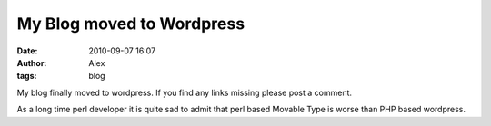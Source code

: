 My Blog moved to Wordpress
##########################
:date: 2010-09-07 16:07
:author: Alex
:tags: blog

My blog finally moved to wordpress. If you find any links missing please
post a comment.

As a long time perl developer it is quite sad to admit that perl based
Movable Type is worse than PHP based wordpress.
